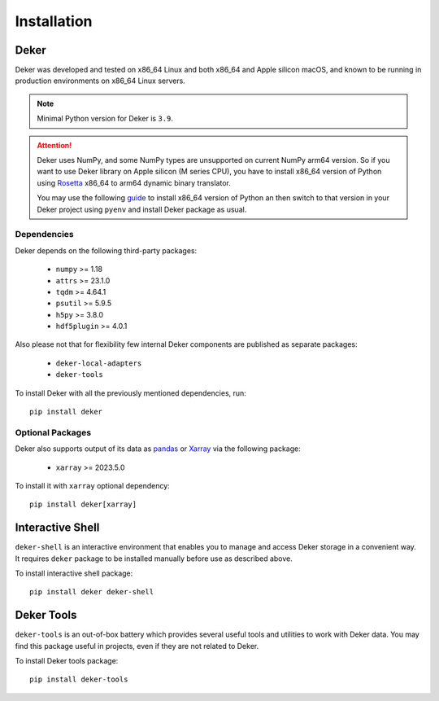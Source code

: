 ************
Installation
************


Deker
=====

Deker was developed and tested on x86_64 Linux and both x86_64 and Apple silicon macOS, and known
to be running in production environments on x86_64 Linux servers.

.. note::
   Minimal Python version for Deker is ``3.9``.

.. attention::
   Deker uses NumPy, and some NumPy types are unsupported on current NumPy arm64 version. So if you
   want to use Deker library on Apple silicon (M series CPU), you have to install x86_64 version of
   Python using Rosetta_ x86_64 to arm64 dynamic binary translator.

   You may use the following guide_ to install x86_64 version of Python an then switch to that
   version in your Deker project using ``pyenv`` and install Deker package as usual.

.. _Rosetta: https://developer.apple.com/documentation/apple-silicon/about-the-rosetta-translation-environment
.. _guide: https://sixty-north.com/blog/pyenv-apple-silicon.html


Dependencies
------------

Deker depends on the following third-party packages:

    * ``numpy`` >= 1.18
    * ``attrs`` >= 23.1.0
    * ``tqdm`` >= 4.64.1
    * ``psutil`` >= 5.9.5
    * ``h5py`` >= 3.8.0
    * ``hdf5plugin`` >= 4.0.1

Also please not that for flexibility few internal Deker components are published as separate
packages:

    * ``deker-local-adapters``
    * ``deker-tools``

To install Deker with all the previously mentioned dependencies, run::

    pip install deker


Optional Packages
-----------------

Deker also supports output of its data as pandas_ or Xarray_ via the following package:

    * ``xarray`` >= 2023.5.0

To install it with ``xarray`` optional dependency::

    pip install deker[xarray]

.. _Xarray: https://docs.xarray.dev/en/stable/getting-started-guide/installing.html
.. _pandas: https://pandas.pydata.org/getting_started.html


Interactive Shell
=================

``deker-shell`` is an interactive environment that enables you to manage and access Deker storage
in a convenient way. It requires ``deker`` package to be installed manually before use as described
above.

To install interactive shell package::

   pip install deker deker-shell


Deker Tools
===========

``deker-tools`` is an out-of-box battery which provides several useful tools and utilities to work
with Deker data. You may find this package useful in projects, even if they are not related to
Deker.

To install Deker tools package::

   pip install deker-tools

